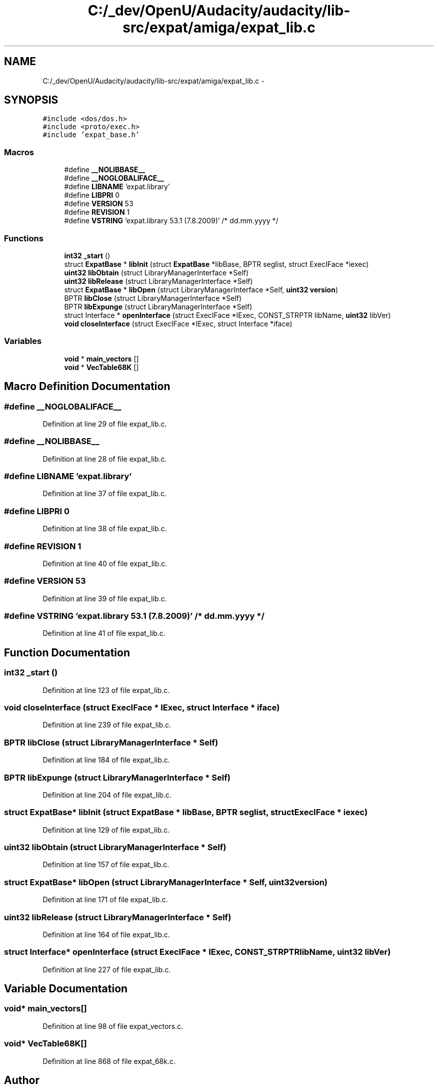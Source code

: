.TH "C:/_dev/OpenU/Audacity/audacity/lib-src/expat/amiga/expat_lib.c" 3 "Thu Apr 28 2016" "Audacity" \" -*- nroff -*-
.ad l
.nh
.SH NAME
C:/_dev/OpenU/Audacity/audacity/lib-src/expat/amiga/expat_lib.c \- 
.SH SYNOPSIS
.br
.PP
\fC#include <dos/dos\&.h>\fP
.br
\fC#include <proto/exec\&.h>\fP
.br
\fC#include 'expat_base\&.h'\fP
.br

.SS "Macros"

.in +1c
.ti -1c
.RI "#define \fB__NOLIBBASE__\fP"
.br
.ti -1c
.RI "#define \fB__NOGLOBALIFACE__\fP"
.br
.ti -1c
.RI "#define \fBLIBNAME\fP   'expat\&.library'"
.br
.ti -1c
.RI "#define \fBLIBPRI\fP   0"
.br
.ti -1c
.RI "#define \fBVERSION\fP   53"
.br
.ti -1c
.RI "#define \fBREVISION\fP   1"
.br
.ti -1c
.RI "#define \fBVSTRING\fP   'expat\&.library 53\&.1 (7\&.8\&.2009)'  /* dd\&.mm\&.yyyy */"
.br
.in -1c
.SS "Functions"

.in +1c
.ti -1c
.RI "\fBint32\fP \fB_start\fP ()"
.br
.ti -1c
.RI "struct \fBExpatBase\fP * \fBlibInit\fP (struct \fBExpatBase\fP *libBase, BPTR seglist, struct ExecIFace *iexec)"
.br
.ti -1c
.RI "\fBuint32\fP \fBlibObtain\fP (struct LibraryManagerInterface *Self)"
.br
.ti -1c
.RI "\fBuint32\fP \fBlibRelease\fP (struct LibraryManagerInterface *Self)"
.br
.ti -1c
.RI "struct \fBExpatBase\fP * \fBlibOpen\fP (struct LibraryManagerInterface *Self, \fBuint32\fP \fBversion\fP)"
.br
.ti -1c
.RI "BPTR \fBlibClose\fP (struct LibraryManagerInterface *Self)"
.br
.ti -1c
.RI "BPTR \fBlibExpunge\fP (struct LibraryManagerInterface *Self)"
.br
.ti -1c
.RI "struct Interface * \fBopenInterface\fP (struct ExecIFace *IExec, CONST_STRPTR libName, \fBuint32\fP libVer)"
.br
.ti -1c
.RI "\fBvoid\fP \fBcloseInterface\fP (struct ExecIFace *IExec, struct Interface *iface)"
.br
.in -1c
.SS "Variables"

.in +1c
.ti -1c
.RI "\fBvoid\fP * \fBmain_vectors\fP []"
.br
.ti -1c
.RI "\fBvoid\fP * \fBVecTable68K\fP []"
.br
.in -1c
.SH "Macro Definition Documentation"
.PP 
.SS "#define __NOGLOBALIFACE__"

.PP
Definition at line 29 of file expat_lib\&.c\&.
.SS "#define __NOLIBBASE__"

.PP
Definition at line 28 of file expat_lib\&.c\&.
.SS "#define LIBNAME   'expat\&.library'"

.PP
Definition at line 37 of file expat_lib\&.c\&.
.SS "#define LIBPRI   0"

.PP
Definition at line 38 of file expat_lib\&.c\&.
.SS "#define REVISION   1"

.PP
Definition at line 40 of file expat_lib\&.c\&.
.SS "#define VERSION   53"

.PP
Definition at line 39 of file expat_lib\&.c\&.
.SS "#define VSTRING   'expat\&.library 53\&.1 (7\&.8\&.2009)'  /* dd\&.mm\&.yyyy */"

.PP
Definition at line 41 of file expat_lib\&.c\&.
.SH "Function Documentation"
.PP 
.SS "\fBint32\fP _start ()"

.PP
Definition at line 123 of file expat_lib\&.c\&.
.SS "\fBvoid\fP closeInterface (struct ExecIFace * IExec, struct Interface * iface)"

.PP
Definition at line 239 of file expat_lib\&.c\&.
.SS "BPTR libClose (struct LibraryManagerInterface * Self)"

.PP
Definition at line 184 of file expat_lib\&.c\&.
.SS "BPTR libExpunge (struct LibraryManagerInterface * Self)"

.PP
Definition at line 204 of file expat_lib\&.c\&.
.SS "struct \fBExpatBase\fP* libInit (struct \fBExpatBase\fP * libBase, BPTR seglist, struct ExecIFace * iexec)"

.PP
Definition at line 129 of file expat_lib\&.c\&.
.SS "\fBuint32\fP libObtain (struct LibraryManagerInterface * Self)"

.PP
Definition at line 157 of file expat_lib\&.c\&.
.SS "struct \fBExpatBase\fP* libOpen (struct LibraryManagerInterface * Self, \fBuint32\fP version)"

.PP
Definition at line 171 of file expat_lib\&.c\&.
.SS "\fBuint32\fP libRelease (struct LibraryManagerInterface * Self)"

.PP
Definition at line 164 of file expat_lib\&.c\&.
.SS "struct Interface* openInterface (struct ExecIFace * IExec, CONST_STRPTR libName, \fBuint32\fP libVer)"

.PP
Definition at line 227 of file expat_lib\&.c\&.
.SH "Variable Documentation"
.PP 
.SS "\fBvoid\fP* main_vectors[]"

.PP
Definition at line 98 of file expat_vectors\&.c\&.
.SS "\fBvoid\fP* VecTable68K[]"

.PP
Definition at line 868 of file expat_68k\&.c\&.
.SH "Author"
.PP 
Generated automatically by Doxygen for Audacity from the source code\&.
